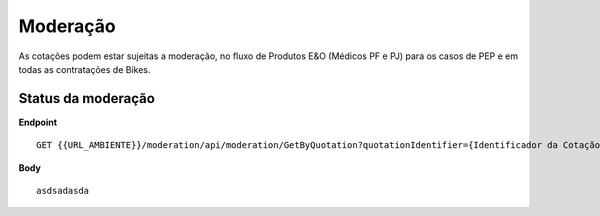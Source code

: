 Moderação
===========

As cotações podem estar sujeitas a moderação, no fluxo de Produtos E&O (Médicos PF e PJ) para os casos de PEP e em todas as contratações de Bikes.

.. image:: images/terminology.png

Status da moderação
^^^^^^^^^^^^^^

**Endpoint**

::

    GET {{URL_AMBIENTE}}/moderation/api/moderation/GetByQuotation?quotationIdentifier={Identificador da Cotação}


**Body**

::

     asdsadasda



